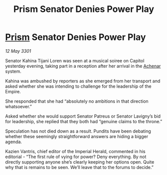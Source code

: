 :PROPERTIES:
:ID:       bf469419-e2ab-49e1-abd4-89f69d55a146
:END:
#+title: Prism Senator Denies Power Play
#+filetags: :3301:Empire:galnet:

* [[id:8da12af2-6006-4e7e-a45e-7bf8b2c299c8][Prism]] Senator Denies Power Play

/12 May 3301/

Senator Kahina Tijani Loren was seen at a musical soiree on Capitol yesterday evening, taking part in a reception after her arrival in the [[id:bed8c27f-3cbe-49ad-b86f-7d87eacf804a][Achenar]] system.  

Kahina was ambushed by reporters as she emerged from her transport and asked whether she was intending to challenge for the leadership of the Empire. 

She responded that she had “absolutely no ambitions in that direction whatsoever.” 

Asked whether she would support Senator Patreus or Senator Lavigny’s bid for leadership, she replied that they both had “genuine claims to the throne.” 

Speculation has not died down as a result. Pundits have been debating whether these seemingly straightforward answers are hiding a bigger agenda. 

Kazien Vantris, chief editor of the Imperial Herald, commented in his editorial - “The first rule of vying for power? Deny everything. By not directly supporting anyone she’s clearly keeping her options open. Quite why that is remains to be seen. We’ll leave that to the forums to decide.”
